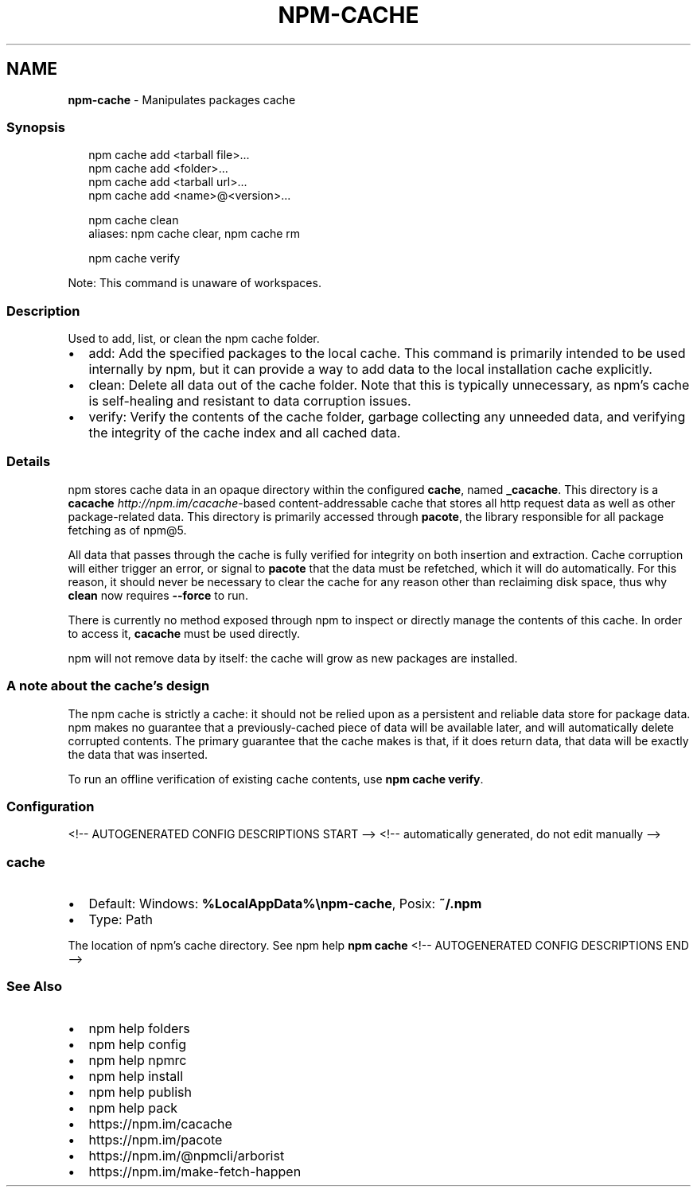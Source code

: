 .TH "NPM\-CACHE" "1" "August 2021" "" ""
.SH "NAME"
\fBnpm-cache\fR \- Manipulates packages cache
.SS Synopsis
.P
.RS 2
.nf
npm cache add <tarball file>\.\.\.
npm cache add <folder>\.\.\.
npm cache add <tarball url>\.\.\.
npm cache add <name>@<version>\.\.\.

npm cache clean
aliases: npm cache clear, npm cache rm

npm cache verify
.fi
.RE
.P
Note: This command is unaware of workspaces\.
.SS Description
.P
Used to add, list, or clean the npm cache folder\.
.RS 0
.IP \(bu 2
add:
Add the specified packages to the local cache\.  This command is primarily
intended to be used internally by npm, but it can provide a way to
add data to the local installation cache explicitly\.
.IP \(bu 2
clean:
Delete all data out of the cache folder\.  Note that this is typically
unnecessary, as npm's cache is self\-healing and resistant to data
corruption issues\.
.IP \(bu 2
verify:
Verify the contents of the cache folder, garbage collecting any unneeded
data, and verifying the integrity of the cache index and all cached data\.

.RE
.SS Details
.P
npm stores cache data in an opaque directory within the configured \fBcache\fP,
named \fB_cacache\fP\|\. This directory is a
\fBcacache\fP \fIhttp://npm\.im/cacache\fR\-based content\-addressable cache that
stores all http request data as well as other package\-related data\. This
directory is primarily accessed through \fBpacote\fP, the library responsible
for all package fetching as of npm@5\.
.P
All data that passes through the cache is fully verified for integrity on
both insertion and extraction\. Cache corruption will either trigger an
error, or signal to \fBpacote\fP that the data must be refetched, which it will
do automatically\. For this reason, it should never be necessary to clear
the cache for any reason other than reclaiming disk space, thus why \fBclean\fP
now requires \fB\-\-force\fP to run\.
.P
There is currently no method exposed through npm to inspect or directly
manage the contents of this cache\. In order to access it, \fBcacache\fP must be
used directly\.
.P
npm will not remove data by itself: the cache will grow as new packages are
installed\.
.SS A note about the cache's design
.P
The npm cache is strictly a cache: it should not be relied upon as a
persistent and reliable data store for package data\. npm makes no guarantee
that a previously\-cached piece of data will be available later, and will
automatically delete corrupted contents\. The primary guarantee that the
cache makes is that, if it does return data, that data will be exactly the
data that was inserted\.
.P
To run an offline verification of existing cache contents, use \fBnpm cache
verify\fP\|\.
.SS Configuration
<!\-\- AUTOGENERATED CONFIG DESCRIPTIONS START \-\->
<!\-\- automatically generated, do not edit manually \-\->
.SS \fBcache\fP
.RS 0
.IP \(bu 2
Default: Windows: \fB%LocalAppData%\\npm\-cache\fP, Posix: \fB~/\.npm\fP
.IP \(bu 2
Type: Path

.RE
.P
The location of npm's cache directory\. See npm help \fBnpm
cache\fP
<!\-\- AUTOGENERATED CONFIG DESCRIPTIONS END \-\->

.SS See Also
.RS 0
.IP \(bu 2
npm help folders
.IP \(bu 2
npm help config
.IP \(bu 2
npm help npmrc
.IP \(bu 2
npm help install
.IP \(bu 2
npm help publish
.IP \(bu 2
npm help pack
.IP \(bu 2
https://npm\.im/cacache
.IP \(bu 2
https://npm\.im/pacote
.IP \(bu 2
https://npm\.im/@npmcli/arborist
.IP \(bu 2
https://npm\.im/make\-fetch\-happen

.RE
